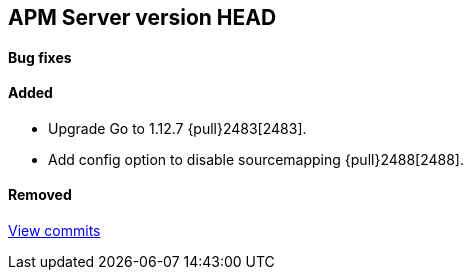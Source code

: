 [[release-notes-head]]
== APM Server version HEAD

[float]
==== Bug fixes

[float]
==== Added
- Upgrade Go to 1.12.7 {pull}2483[2483].
- Add config option to disable sourcemapping {pull}2488[2488].

[float]
==== Removed

https://github.com/elastic/apm-server/compare/7.3\...master[View commits]
